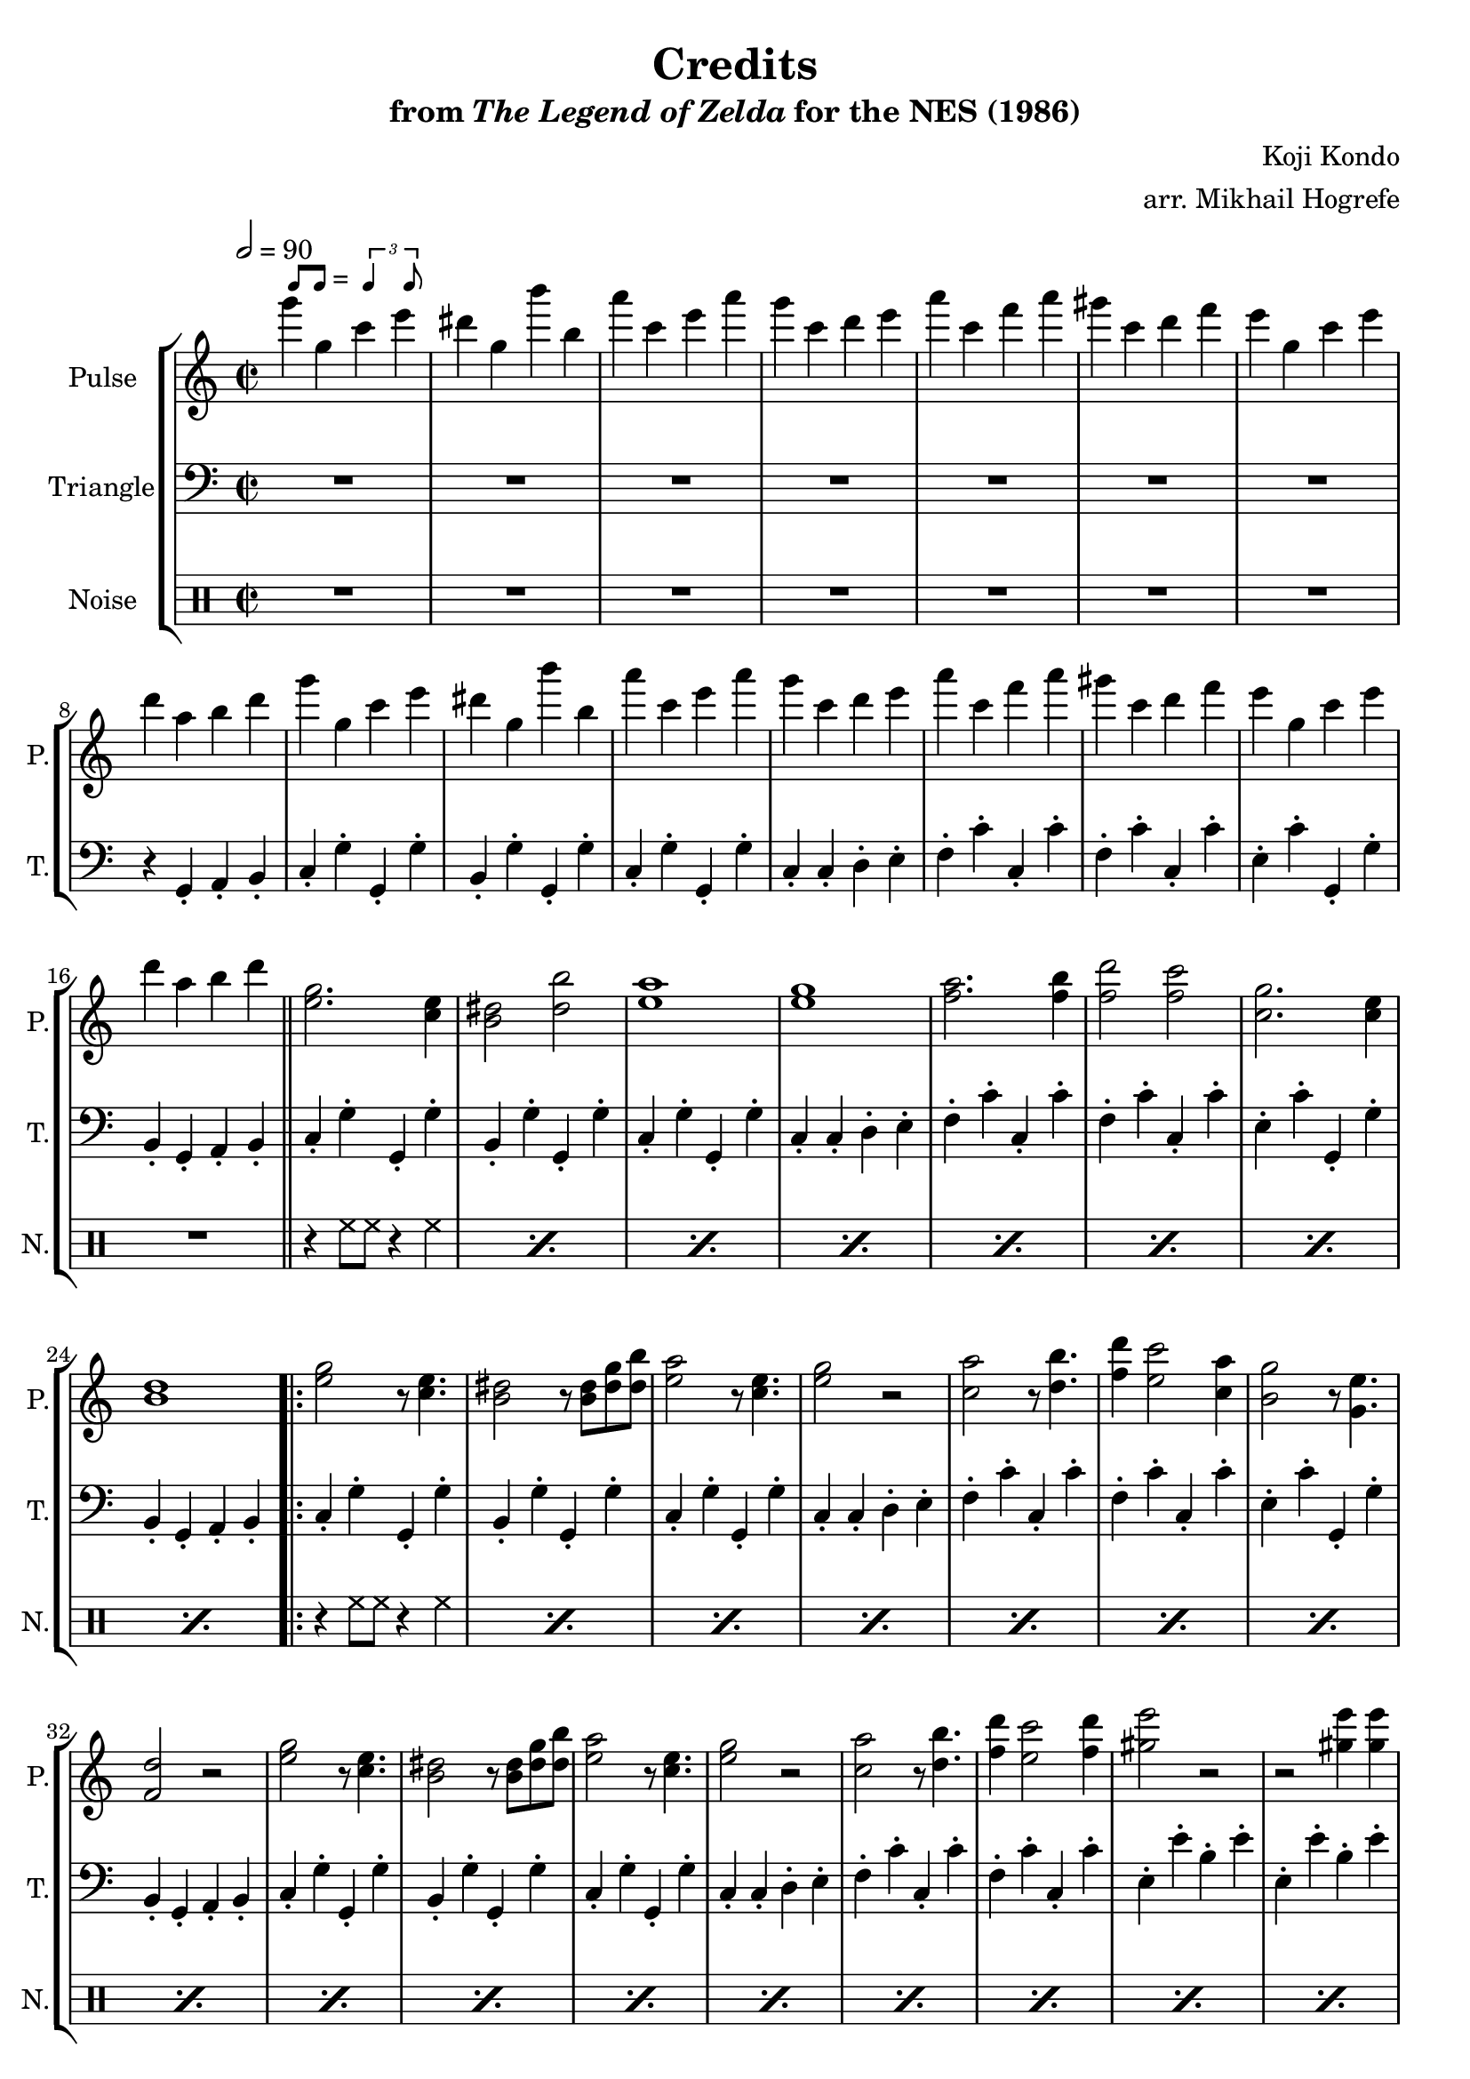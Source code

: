 \version "2.22.0"

smaller = {
    \set fontSize = #-3
    \override Stem #'length-fraction = #0.56
    \override Beam #'thickness = #0.2688
    \override Beam #'length-fraction = #0.56
}

swing = \markup {
  \score {
    \new Staff \with { \remove "Time_signature_engraver" \remove "Clef_engraver" \remove "Staff_symbol_engraver"  }
    {
      \smaller
      b'8^[ b']
    }
    \layout { ragged-right = ##t  indent = 0\cm }
  }
  =
  \score {
    \new Staff \with { \remove "Time_signature_engraver" \remove "Clef_engraver" \remove "Staff_symbol_engraver"  }
    {
      \smaller
      \times 2/3 {\stemUp b'4 b'8}
    }
    \layout { ragged-right = ##t  indent = 0\cm }
  }
}

\book {
    \header {
        title = "Credits"
        subtitle = \markup { "from" {\italic "The Legend of Zelda"} "for the NES (1986)" }
        composer = "Koji Kondo"
        arranger = "arr. Mikhail Hogrefe"
    }

    \score {
        {
            \new StaffGroup <<
                \new Staff \relative c'''' {
                    \set Staff.instrumentName = "Pulse"
                    \set Staff.shortInstrumentName = "P."
\time 2/2
\tempo 2 = 90
g4^\swing g, c e |
dis4 g, b' b, |
a'4 c, e a |
g4 c, d e |
a4 c, f a |
gis4 c, d f |
e4 g, c e |
d4 a b d |
g4 g, c e |
dis4 g, b' b, |
a'4 c, e a |
g4 c, d e |
a4 c, f a |
gis4 c, d f |
e4 g, c e |
d4 a b d |
\bar "||"
<e, g>2. <c e>4 |
<b dis>2 <dis b'> |
<e a>1 |
<e g>1 |
<f a>2. <f b>4 |
<f d'>2 <f c'> |
<c g'>2. <c e>4 |
<b d>1 |
                    \repeat volta 2 {
<e g>2 r8 <c e>4. |
<b dis>2 r8 <b dis> <dis g> <dis b'> |
<e a>2 r8 <c e>4. |
<e g>2 r |
<c a'>2 r8 <d b'>4. |
<f d'>4 <e c'>2 <c a'>4 |
<b g'>2 r8 <g e'>4. |
<f d'>2 r |
<e' g>2 r8 <c e>4. |
<b dis>2 r8 <b dis> <dis g> <dis b'> |
<e a>2 r8 <c e>4. |
<e g>2 r |
<c a'>2 r8 <d b'>4. |
<f d'>4 <e c'>2 <f d'>4 |
<gis e'>2 r |
r2 <gis e'>4 4 |
<f d'>2 <f c'> ~ |
<f c'>2 <f b>4 <f a> |
<c g'>2. <g e'>4 |
<cis a'>2 <g e'> |
<f d'>4 <g e'> <a f'> <ais fis'> |
<b g'>2 <g e'> |
c1 ~ |
c2 r |
                    }
\once \override Score.RehearsalMark.self-alignment-X = #RIGHT
\mark \markup { \fontsize #-2 "Loop forever" }
                }

                \new Staff \relative c {
                    \set Staff.instrumentName = "Triangle"
                    \set Staff.shortInstrumentName = "T."
\clef bass
R1*7
r4 g-. a-. b-. |
c4-. g'-. g,-. g'-. |
b,4-. g'-. g,-. g'-. |
c,4-. g'-. g,-. g'-. |
c,4-. c-. d-. e-. |
f4-. c'-. c,-. c'-. |
f,4-. c'-. c,-. c'-. |
e,4-. c'-. g,-. g'-. |
b,4-. g-. a-. b-. |
c4-. g'-. g,-. g'-. |
b,4-. g'-. g,-. g'-. |
c,4-. g'-. g,-. g'-. |
c,4-. c-. d-. e-. |
f4-. c'-. c,-. c'-. |
f,4-. c'-. c,-. c'-. |
e,4-. c'-. g,-. g'-. |
b,4-. g-. a-. b-. |
c4-. g'-. g,-. g'-. |
b,4-. g'-. g,-. g'-. |
c,4-. g'-. g,-. g'-. |
c,4-. c-. d-. e-. |
f4-. c'-. c,-. c'-. |
f,4-. c'-. c,-. c'-. |
e,4-. c'-. g,-. g'-. |
b,4-. g-. a-. b-. |
c4-. g'-. g,-. g'-. |
b,4-. g'-. g,-. g'-. |
c,4-. g'-. g,-. g'-. |
c,4-. c-. d-. e-. |
f4-. c'-. c,-. c'-. |
f,4-. c'-. c,-. c'-. |
e,4-. e'-. b-. e-. |
e,4-. e'-. b-. e-. |
f,4-. c'-. c,-. c'-. |
f,4-. c'-. e,-. d-. |
c4-. g'-. g,-. g'-. |
cis,4-. g-. a-. g-. |
d'4-. e-. f-. fis-. |
g4-. g,-. a-. b-. |
c4-. c8-. c r d e-. d |
c4-. g-. a-. b-. |
                }

                \new DrumStaff {
                    \drummode {
                        \set Staff.instrumentName="Noise"
                        \set Staff.shortInstrumentName="N."
R1*16
\repeat percent 8 { r4 hh8 hh r4 hh | }
\repeat percent 24 { r4 hh8 hh r4 hh | }
                    }
                }
            >>
        }
        \layout {
            \context {
                \Staff
                \RemoveEmptyStaves
            }
            \context {
                \DrumStaff
                \RemoveEmptyStaves
            }
        }
    }
}
